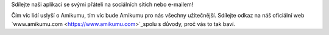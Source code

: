 Sdílejte naši aplikaci se svými přáteli na sociálních sítích nebo e-mailem!

Čím víc lidí uslyší o Amikumu, tím víc bude Amikumu pro nás všechny užitečnější. Sdílejte odkaz na náš oficiální web `www.amikumu.com <https://www.amikumu.com>`_spolu s důvody, proč vás to tak baví.
